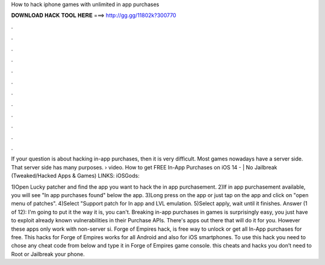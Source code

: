 How to hack iphone games with unlimited in app purchases



𝐃𝐎𝐖𝐍𝐋𝐎𝐀𝐃 𝐇𝐀𝐂𝐊 𝐓𝐎𝐎𝐋 𝐇𝐄𝐑𝐄 ===> http://gg.gg/11802k?300770



.



.



.



.



.



.



.



.



.



.



.



.

If your question is about hacking in-app purchases, then it is very difficult. Most games nowadays have a server side. That server side has many purposes.  › video. How to get FREE In-App Purchases on iOS 14 - | No Jailbreak (Tweaked/Hacked Apps & Games) LINKS: iOSGods: 

1)Open Lucky patcher and find the app you want to hack the in app purchasement. 2)If in app purchasement available, you will see "In app purchases found" below the app. 3)Long press on the app or just tap on the app and click on "open menu of patches". 4)Select "Support patch for In app and LVL emulation. 5)Select apply, wait until it finishes. Answer (1 of 12): I'm going to put it the way it is, you can't. Breaking in-app purchases in games is surprisingly easy, you just have to exploit already known vulnerabilities in their Purchase APIs. There's apps out there that will do it for you. However these apps only work with non-server si. Forge of Empires hack, is free way to unlock or get all In-App purchases for free. This hacks for Forge of Empires works for all Android and also for iOS smartphones. To use this hack you need to chose any cheat code from below and type it in Forge of Empires game console. this cheats and hacks you don’t need to Root or Jailbreak your phone.
